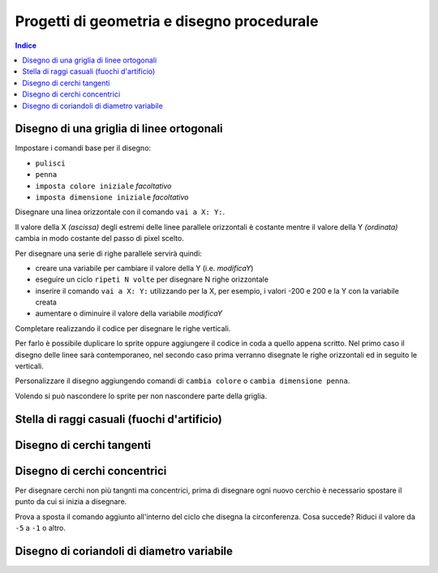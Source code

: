 Progetti di geometria e disegno procedurale
===========================================

.. contents:: Indice
  :depth: 1
  :local:


Disegno di una griglia di linee ortogonali
******************************************

.. image:: ./images/disegnoEgeometria/disegnoGriglia_scrsh.png

Impostare i comandi base per il disegno:

* ``pulisci``
* ``penna``
* ``imposta colore iniziale`` *facoltativo*
* ``imposta dimensione iniziale`` *facoltativo*

Disegnare una linea orizzontale con il comando ``vai a X: Y:``.

.. image:: ./images/comandi/com_vaiX_Y.png

Il valore della X *(ascissa)* degli estremi delle linee parallele orizzontali è costante mentre il valore della Y *(ordinata)* cambia in modo costante del passo di pixel scelto.

Per disegnare una serie di righe parallele servirà quindi:

* creare una variabile per cambiare il valore della Y (i.e. *modificaY*)
* eseguire un ciclo ``ripeti N volte`` per disegnare N righe orizzontale
* inserire il comando ``vai a X: Y:`` utilizzando per la X, per esempio, i valori -200 e 200 e la Y con la variabile creata
* aumentare o diminuire il valore della variabile *modificaY*

.. image:: ./images/disegnoEgeometria/disegnoGriglia_scrpt.png

Completare realizzando il codice per disegnare le righe verticali.

Per farlo è possibile duplicare lo sprite oppure aggiungere il codice in coda a quello appena scritto.
Nel primo caso il disegno delle linee sarà contemporaneo, nel secondo caso prima verranno disegnate le righe orizzontali ed in seguito le verticali.

Personalizzare il disegno aggiungendo comandi di ``cambia colore`` o ``cambia dimensione penna``.

.. image:: ./images/comandi/com_cambiaColoreDimensione.png

Volendo si può nascondere lo sprite per non nascondere parte della griglia.

Stella di raggi casuali (fuochi d'artificio)
********************************************

.. image:: ./images/disegnoEgeometria/stellaCasuale_scrsh.png
.. image:: ./images/disegnoEgeometria/stella_Casuale_scrpt.png

Disegno di cerchi tangenti
**************************

.. image:: ./images/disegnoEgeometria/cerchiTangenti_scrsh.png
.. image:: ./images/disegnoEgeometria/cerchiTangenti_scrpt.png


Disegno di cerchi concentrici
*****************************

Per disegnare cerchi non più tangnti ma concentrici, prima di disegnare ogni nuovo cerchio è necessario spostare il punto da cui si inizia a disegnare.

.. image:: ./images/disegnoEgeometria/cerchiConcentrici_scrsh.png
.. image:: ./images/disegnoEgeometria/cerchiConcentrici_scrpt.png


Prova a sposta il comando aggiunto all'interno del ciclo che disegna la circonferenza.
Cosa succede? Riduci il valore da ``-5`` a ``-1`` o altro.

Disegno di coriandoli di diametro variabile
*******************************************

.. image:: ./images/disegnoEgeometria/coriandoli_scrsh.png
.. image:: ./images/disegnoEgeometria/coriandoli_scrpt.png
